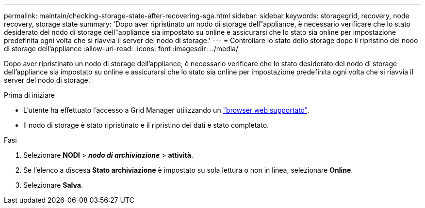 ---
permalink: maintain/checking-storage-state-after-recovering-sga.html 
sidebar: sidebar 
keywords: storagegrid, recovery, node recovery, storage state 
summary: 'Dopo aver ripristinato un nodo di storage dell"appliance, è necessario verificare che lo stato desiderato del nodo di storage dell"appliance sia impostato su online e assicurarsi che lo stato sia online per impostazione predefinita ogni volta che si riavvia il server del nodo di storage.' 
---
= Controllare lo stato dello storage dopo il ripristino del nodo di storage dell'appliance
:allow-uri-read: 
:icons: font
:imagesdir: ../media/


[role="lead"]
Dopo aver ripristinato un nodo di storage dell'appliance, è necessario verificare che lo stato desiderato del nodo di storage dell'appliance sia impostato su online e assicurarsi che lo stato sia online per impostazione predefinita ogni volta che si riavvia il server del nodo di storage.

.Prima di iniziare
* L'utente ha effettuato l'accesso a Grid Manager utilizzando un link:../admin/web-browser-requirements.html["browser web supportato"].
* Il nodo di storage è stato ripristinato e il ripristino dei dati è stato completato.


.Fasi
. Selezionare *NODI* > *_nodo di archiviazione_* > *attività*.
. Se l'elenco a discesa *Stato archiviazione* è impostato su sola lettura o non in linea, selezionare *Online*.
. Selezionare *Salva*.

